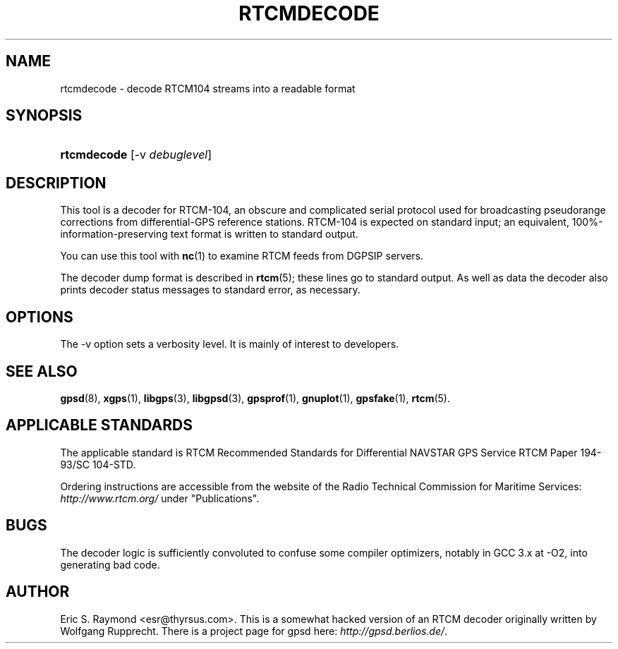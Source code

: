 .\"Generated by db2man.xsl. Don't modify this, modify the source.
.de Sh \" Subsection
.br
.if t .Sp
.ne 5
.PP
\fB\\$1\fR
.PP
..
.de Sp \" Vertical space (when we can't use .PP)
.if t .sp .5v
.if n .sp
..
.de Ip \" List item
.br
.ie \\n(.$>=3 .ne \\$3
.el .ne 3
.IP "\\$1" \\$2
..
.TH "RTCMDECODE" 1 "" "" ""
.SH NAME
rtcmdecode \- decode RTCM104 streams into a readable format
.SH "SYNOPSIS"
.ad l
.hy 0
.HP 11
\fBrtcmdecode\fR [\-v\ \fIdebuglevel\fR]
.ad
.hy

.SH "DESCRIPTION"

.PP
This tool is a decoder for RTCM\-104, an obscure and complicated serial protocol used for broadcasting pseudorange corrections from differential\-GPS reference stations\&. RTCM\-104 is expected on standard input; an equivalent, 100%\-information\-preserving text format is written to standard output\&.

.PP
You can use this tool with \fBnc\fR(1) to examine RTCM feeds from DGPSIP servers\&.

.PP
The decoder dump format is described in \fBrtcm\fR(5); these lines go to standard output\&. As well as data the decoder also prints decoder status messages to standard error, as necessary\&.

.SH "OPTIONS"

.PP
The \-v option sets a verbosity level\&. It is mainly of interest to developers\&.

.SH "SEE ALSO"

.PP
 \fBgpsd\fR(8), \fBxgps\fR(1), \fBlibgps\fR(3), \fBlibgpsd\fR(3), \fBgpsprof\fR(1), \fBgnuplot\fR(1), \fBgpsfake\fR(1), \fBrtcm\fR(5)\&.

.SH "APPLICABLE STANDARDS"

.PP
The applicable standard is RTCM Recommended Standards for Differential NAVSTAR GPS Service RTCM Paper 194\-93/SC 104\-STD\&.

.PP
Ordering instructions are accessible from the website of the Radio Technical Commission for Maritime Services: \fIhttp://www.rtcm.org/\fR under "Publications"\&.

.SH "BUGS"

.PP
The decoder logic is sufficiently convoluted to confuse some compiler optimizers, notably in GCC 3\&.x at \-O2, into generating bad code\&.

.SH "AUTHOR"

.PP
Eric S\&. Raymond <esr@thyrsus\&.com>\&. This is a somewhat hacked version of an RTCM decoder originally written by Wolfgang Rupprecht\&. There is a project page for gpsd  here: \fIhttp://gpsd.berlios.de/\fR\&.

